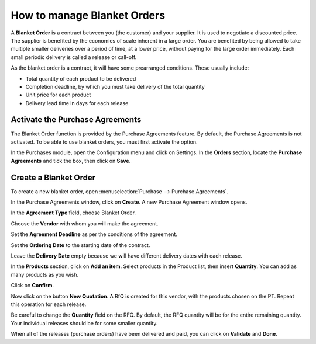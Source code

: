 ============================
How to manage Blanket Orders
============================

A **Blanket Order** is a contract between you (the customer) and your supplier. 
It is used to negotiate a discounted price. The supplier is benefited by the
economies of scale inherent in a large order. You are benefited by being allowed
to take multiple smaller deliveries over a period of time, at a lower price,
without paying for the large order immediately. Each small periodic delivery
is called a release or call-off.

As the blanket order is a contract, it will have some prearranged conditions.
These usually include:

-   Total quantity of each product to be delivered

-   Completion deadline, by which you must take delivery of the total quantity

-   Unit price for each product

-   Delivery lead time in days for each release

Activate the Purchase Agreements
--------------------------------

The Blanket Order function is provided by the Purchase Agreements feature. 
By default, the Purchase Agreements is not activated. To be able to use blanket orders,
you must first activate the option.

In the Purchases module, open the Configuration menu and click on
Settings. In the **Orders** section, locate the **Purchase Agreements**
and tick the box, then click on **Save**.

.. image:: media/manage_multiple_offers00.png
	:align: center

Create a Blanket Order
----------------------

To create a new blanket order, open :menuselection:`Purchase --> Purchase Agreements`.

.. image:: media/manage_multiple_offers01.png
	:align: center

In the Purchase Agreements window, click on **Create**. A new Purchase
Agreement window opens.

In the **Agreement Type** field, choose Blanket Order.

Choose the **Vendor** with whom you will make the agreement.

Set the **Agreement Deadline** as per the conditions of the agreement.

Set the **Ordering Date** to the starting date of the contract.

Leave the **Delivery Date** empty because we will have different delivery dates
with each release.

In the **Products** section, click on **Add an item**. Select products
in the Product list, then insert **Quantity**. You can add as many
products as you wish.

.. image:: media/manage_multiple_offers02.png
	:align: center

Click on **Confirm**.

Now click on the button **New Quotation**. A RfQ is created for this vendor, with the
products chosen on the PT. Repeat this operation for each release.

Be careful to change the **Quantity** field on the RFQ.  By default, the RFQ quantity
will be for the entire remaining quantity. Your individual releases should be for some smaller
quantity.

.. image:: media/manage_multiple_offers03.png
	:align: center

When all of the releases (purchase orders) have been delivered and paid, you can click on
**Validate** and **Done**.

.. seealso:: 

	:doc:`../../overview/process/from_po_to_invoice`

	:doc:`../../overview/process/difference`
